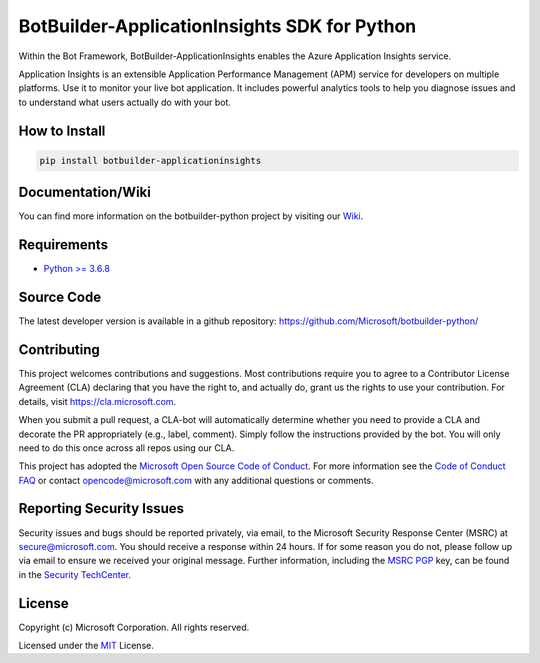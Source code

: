 
=============================================
BotBuilder-ApplicationInsights SDK for Python
=============================================

.. image:: https://travis-ci.org/Microsoft/botbuilder-python.svg?branch=master
   :target:  https://travis-ci.org/Microsoft/botbuilder-python
   :align: right
   :alt: Travis status for master branch
.. image:: https://fuselabs.visualstudio.com/SDK_v4/_apis/build/status/SDK_v4-Python-package-CI?branchName=master
   :target:  https://fuselabs.visualstudio.com/SDK_v4/_apis/build/status/SDK_v4-Python-package-CI
   :align: right
   :alt: Azure DevOps status for master branch
.. image:: https://badge.fury.io/py/botbuilder-core.svg
   :target: https://badge.fury.io/py/botbuilder-core
   :alt: Latest PyPI package version

Within the Bot Framework, BotBuilder-ApplicationInsights enables the Azure Application Insights service.

Application Insights is an extensible Application Performance Management (APM) service for developers on multiple platforms. 
Use it to monitor your live bot application. It includes powerful analytics tools to help you diagnose issues and to understand 
what users actually do with your bot.

How to Install
==============

.. code-block:: python
  
  pip install botbuilder-applicationinsights


Documentation/Wiki
==================

You can find more information on the botbuilder-python project by visiting our `Wiki`_.

Requirements
============

* `Python >= 3.6.8`_


Source Code
===========
The latest developer version is available in a github repository:
https://github.com/Microsoft/botbuilder-python/


Contributing
============

This project welcomes contributions and suggestions.  Most contributions require you to agree to a
Contributor License Agreement (CLA) declaring that you have the right to, and actually do, grant us
the rights to use your contribution. For details, visit https://cla.microsoft.com.

When you submit a pull request, a CLA-bot will automatically determine whether you need to provide
a CLA and decorate the PR appropriately (e.g., label, comment). Simply follow the instructions
provided by the bot. You will only need to do this once across all repos using our CLA.

This project has adopted the `Microsoft Open Source Code of Conduct`_.
For more information see the `Code of Conduct FAQ`_ or
contact `opencode@microsoft.com`_ with any additional questions or comments.

Reporting Security Issues
=========================

Security issues and bugs should be reported privately, via email, to the Microsoft Security
Response Center (MSRC) at `secure@microsoft.com`_. You should
receive a response within 24 hours. If for some reason you do not, please follow up via
email to ensure we received your original message. Further information, including the
`MSRC PGP`_ key, can be found in
the `Security TechCenter`_.

License
=======

Copyright (c) Microsoft Corporation. All rights reserved.

Licensed under the MIT_ License.

.. _Wiki: https://github.com/Microsoft/botbuilder-python/wiki
.. _Python >= 3.6.8: https://www.python.org/downloads/
.. _MIT: https://github.com/Microsoft/vscode/blob/master/LICENSE.txt
.. _Microsoft Open Source Code of Conduct: https://opensource.microsoft.com/codeofconduct/
.. _Code of Conduct FAQ: https://opensource.microsoft.com/codeofconduct/faq/
.. _opencode@microsoft.com: mailto:opencode@microsoft.com
.. _secure@microsoft.com: mailto:secure@microsoft.com
.. _MSRC PGP: https://technet.microsoft.com/en-us/security/dn606155
.. _Security TechCenter: https://github.com/Microsoft/vscode/blob/master/LICENSE.txt

.. <https://technet.microsoft.com/en-us/security/default>`_